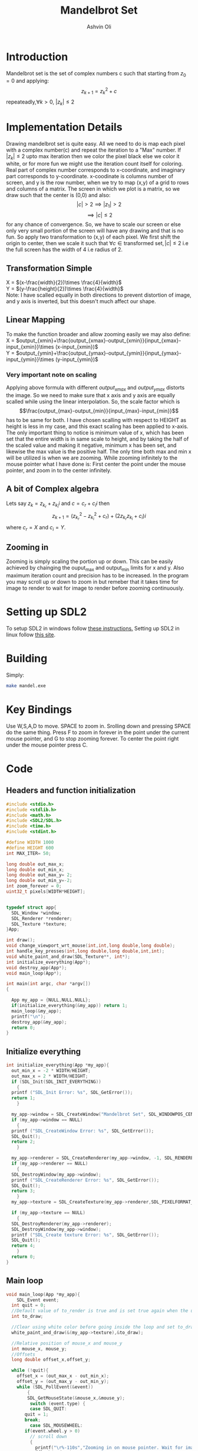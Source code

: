 
#+AUTHOR:Ashvin Oli
#+TITLE: Mandelbrot Set
#+PROPERTY: header-args:c :cache yes :noweb yes :tangle mandel.c :exports code
#+STARTUP: overview
#+LATEX_HEADER: \usepackage[margin=1in]{geometry}
#+LATEX_CLASS_OPTIONS: [a4paper,11pt]

\newpage
* Introduction
Mandelbrot set is the set of complex numbers c such that starting from \(z_0 = 0\) and applying:
\[z_{k+1} = z_k^2+c\]
repeateadly,\(\forall k>0\), \(|z_k| \le 2\)  

* Implementation Details
Drawing mandelbrot set is quite easy. All we need to do is map each pixel with a complex number(c) and 
repeat the iteration to a "Max" number. If \(|z_k|\le 2\) upto max iteration then we color the pixel black
else we color it white, or for more fun we might use the iteration count itself for coloring.
Real part of complex number corresponds to x-coordinate, and imaginary part corresponds to y-coordinate.
x-coodinate is columns number of screen, and y is the row number, when we try to map (x,y) of a grid to 
rows and columns of a matrix. The screen in which we plot is a matrix, so we draw such that the center is (0,0) and 
also:
\[|c| > 2 \implies |z_1| > 2\]
\[\implies |c|\le 2\]
 for any chance of convergence.
So, we have to scale our screen or else only very small portion of the screen will have any drawing and that is
no fun. So apply two transformation to (x,y) of each pixel. We first shift the origin to center, then we scale it
such that \(\forall c \in \text{transformed set}, |c| \le 2\) i.e the full screen has the width of 4 i.e radius of 2.
** Transformation Simple
X = \((x-\frac{width}{2})\times \frac{4}{width}\)\\
Y =  \((y-\frac{height}{2})\times \frac{4}{width}\)\\
Note: I have scalled equally in both directions to prevent distortion of image, and y axis is inverted, but this 
doesn't much affect our shape.
** Linear Mapping
To make the function broader and allow zooming easily we may also define:\\
X = \(output_{xmin}+\frac{output_{xmax}-output_{xmin}}{input_{xmax}-input_{xmin}}\times (x-input_{xmin})\)\\
Y = \(output_{ymin}+\frac{output_{ymax}-output_{ymin}}{input_{ymax}-input_{ymin}}\times (y-input_{ymin})\)\\

*** Very important note on scaling
    Applying above formula with different \(output_{xmax}\) and \(output_{ymax}\) distorts the image.
    So we need to make sure that x axis and y axis are equally scalled while using the linear interpolation. So, the scale factor which is
    \[\frac{output_{max}-output_{min}}{input_{max}-input_{min}}\]
    has to be same for both. I have chosen scalling with respect to HEIGHT as height is less in my case, and this exact scaling
    has been applied to x-axis. The only important thing to notice is minimum value of x, which has been set that the entire
    width is in same scale to height, and by taking the half of the scaled value and making it negative, minimum x has been set, 
    and likewise the max value is the positive half. The only time both max and min x will be utilized is when we are zooming.
    While zooming infinitely to the mouse pointer what I have done is: First center the point under the mouse pointer, and zoom
    in to the center infinitely.

** A bit of Complex algebra
Lets say \(z_k = z_{k_r}+z_{k_i}i\) and \(c = c_r+c_ii\) then
\[z_{k+1} = (z_{k_r}^2-z_{k_i}^2+c_r)+(2z_{k_r}z_{k_i}+c_i)i\]
where \(c_r = X\) and \(c_i = Y\).
** Zooming in
Zooming is simply scaling the portion up or down. This can be easily achieved by chainging the ouput_max and output_min limits for 
x and y. Also maximum iteration count and precision has to be increased. In the program you may scroll up or down to zoom in but 
remeber that it takes time for image to render to wait for image to render before zooming continuously.
* Setting up SDL2
To setup SDL2 in windows follow [[https://gist.github.com/thales17/fb2e4cff60890a51d9dddd4c6e832ad2][these instructions.]] Setting up SDL2 in linux follow [[https://gigi.nullneuron.net/gigilabs/how-to-set-up-sdl2-on-linux/][this site]].
* Building
Simply:
#+BEGIN_SRC sh
make mandel.exe
#+END_SRC
* Key Bindings
Use W,S,A,D to move. SPACE to zoom in. Srolling down and pressing SPACE do the same thing.
Press F to zoom in forever in the point under the current mouse pointer, and G to stop zooming forever.
To center the point right under the mouse pointer press C.
* Code

** Headers and function initialization
#+BEGIN_SRC c
  #include <stdio.h>
  #include <stdlib.h>
  #include <math.h>
  #include <SDL2/SDL.h>
  #include <time.h>
  #include <stdint.h>

  #define WIDTH 1000
  #define HEIGHT 600
  int MAX_ITER= 50;

  long double out_max_x;
  long double out_min_x;
  long double out_max_y= 2;
  long double out_min_y=-2;
  int zoom_forever = 0;
  uint32_t pixels[WIDTH*HEIGHT];
  

  typedef struct app{
    SDL_Window *window;
    SDL_Renderer *renderer;
    SDL_Texture *texture;
  }App;

  int draw();
  void change_viewport_wrt_mouse(int,int,long double,long double);
  int handle_key_presses(int,long double,long double,int,int);
  void white_paint_and_draw(SDL_Texture**, int*);
  int initialize_everything(App*);
  void destroy_app(App*);
  void main_loop(App*);

  int main(int argc, char *argv[])
  {

    App my_app = {NULL,NULL,NULL};
    if(initialize_everything(&my_app)) return 1;
    main_loop(&my_app);
    printf("\n");
    destroy_app(&my_app);
    return 0;
  }
#+END_SRC
** Initialize everything
#+BEGIN_SRC c
  int initialize_everything(App *my_app){
    out_min_x = -2 * WIDTH/HEIGHT;
    out_max_x = 2 * WIDTH/HEIGHT;
    if (SDL_Init(SDL_INIT_EVERYTHING))
      {
	printf ("SDL_Init Error: %s", SDL_GetError());
	return 1;
      }

    my_app->window = SDL_CreateWindow("Mandelbrot Set", SDL_WINDOWPOS_CENTERED, SDL_WINDOWPOS_CENTERED, WIDTH, HEIGHT, SDL_WINDOW_OPENGL);
    if (my_app->window == NULL)
      {
	printf ("SDL_CreateWindow Error: %s", SDL_GetError());
	SDL_Quit();
	return 2;
      }

    my_app->renderer = SDL_CreateRenderer(my_app->window, -1, SDL_RENDERER_ACCELERATED | SDL_RENDERER_PRESENTVSYNC);
    if (my_app->renderer == NULL)
      {
	SDL_DestroyWindow(my_app->window);
	printf ("SDL_CreateRenderer Error: %s", SDL_GetError());
	SDL_Quit();
	return 3;
      }
    my_app->texture = SDL_CreateTexture(my_app->renderer,SDL_PIXELFORMAT_ARGB8888, SDL_TEXTUREACCESS_STATIC, WIDTH, HEIGHT);

    if (my_app->texture == NULL)
      {
	SDL_DestroyRenderer(my_app->renderer);
	SDL_DestroyWindow(my_app->window);
	printf ("SDL_Create texture Error: %s", SDL_GetError());
	SDL_Quit();
	return 4;
      }
    return 0;
  }
#+END_SRC

** Main loop
#+BEGIN_SRC c
  void main_loop(App *my_app){
      SDL_Event event;
	int quit = 0;
	//Default value of to_render is true and is set true again when the user does some action scrolls in or moves the frame
	int to_draw;

	//Clear using white color before going inside the loop and set to_draw to 1
	white_paint_and_draw(&(my_app->texture),&to_draw);

	//Relative position of mouse_x and mouse_y
	int mouse_x, mouse_y;
	//Offsets
	long double offset_x,offset_y;

	while (!quit){
	  offset_x = (out_max_x - out_min_x);
	  offset_y = (out_max_y - out_min_y);
	  while (SDL_PollEvent(&event))
	      {
	      SDL_GetMouseState(&mouse_x,&mouse_y);
	       switch (event.type) {
	       case SDL_QUIT: 
		 quit = 1;
		 break;
	       case SDL_MOUSEWHEEL:
		 if(event.wheel.y > 0)
		   // scroll down
		   {
		     printf("\r%-110s","Zooming in on mouse pointer. Wait for image to render!");
		     fflush(stdout);
		     offset_x /= 4;
		     offset_y /= 4;
		     MAX_ITER += 20;
		   }else if (event.wheel.y < 0)
		   // scroll up
		   {
		     printf("\r%-110s","Zooming out. Wait for image to render!");
		     fflush(stdout);
		     offset_x *=1.5; 
		     offset_y *=1.5;
		     if (MAX_ITER >= 50) {
		       MAX_ITER -= 20;		   
		     }

		   }
		   change_viewport_wrt_mouse(mouse_x,mouse_y,offset_x,offset_y);
		   white_paint_and_draw(&(my_app->texture),&to_draw);
		   break;
	       case SDL_KEYDOWN:
		 //if only designated keys are pressed than draw
		   if (handle_key_presses(event.key.keysym.sym,offset_x,offset_y,mouse_x,mouse_y)) {		 
		     white_paint_and_draw(&(my_app->texture),&to_draw);
		   }
		   break;
	       }

	      }

	  if (zoom_forever) {
	  //Decreasing and increasing values by certain Percenatage of the offsets for unifom scaling
	  //And preveting the values to get reversed in sign.
	    out_min_y += offset_y*0.20;
	    out_max_y -= offset_y*0.20;
	    out_min_x += offset_x*0.20;
	    out_max_x -= offset_x*0.20;
	    MAX_ITER += 20;	  
	    white_paint_and_draw(&(my_app->texture),&to_draw);
	  }
	  //Draw pixels on the renderer
	  if (to_draw) {
	    long double time_spent_on_drawing = 0.0;
	    long double time_spent_on_rendering = 0.0;
	    clock_t begin = clock();
	    to_draw = draw();
	    clock_t end = clock();
	    SDL_UpdateTexture(my_app->texture, NULL, pixels, WIDTH * sizeof(Uint32));	    
	    time_spent_on_drawing = ((end - begin) /(long double)CLOCKS_PER_SEC);
	    SDL_RenderClear(my_app->renderer);
	    SDL_RenderCopy(my_app->renderer, my_app->texture, NULL, NULL);
	    SDL_RenderPresent(my_app->renderer);
	    clock_t end_two = clock();
	    time_spent_on_rendering = ((end_two - end) /(long double)CLOCKS_PER_SEC);

	    printf("\r%s. %.6LGs to compute pixels and  %.6LGs to render. Total = %.6LGs ","Image Rendered! You may now zoom or pan.",time_spent_on_drawing,time_spent_on_rendering,time_spent_on_drawing+time_spent_on_rendering);
	    if (zoom_forever) {
	      printf("\r%-110s","Zooming in... Press G to stop.");
	    }
	    fflush(stdout);
	  }
      }
  }
#+END_SRC

** Main logic
 #+BEGIN_SRC c
   int draw(){
      for (int x = 0; x < WIDTH; x++) {
	 for (int y =0;  y < HEIGHT; y++) {
	 // Mmy_apping the screen with the limits.
	 // Same scaling has been done such that the image is centered on the screen.
	   long double c_real = out_min_x + (out_max_y-out_min_y)/(HEIGHT)*x; 
	   long double c_img =  out_min_y + (out_max_y-out_min_y)/(HEIGHT)*y; 
	   long double z_real_squared = 0;
	   long double z_img_squared = 0;
	   long double z_real = 0;
	   long double z_img = 0;
	   int iter_count = 0;
	   //Trying to reduce multiplication count to 3 per iteration
	   while (z_real_squared+z_img_squared <= 4 && iter_count < MAX_ITER) {
	     z_img = 2*z_real*z_img + c_img;
	     z_real = z_real_squared-z_img_squared+c_real;
	     z_real_squared=z_real*z_real;
	     z_img_squared = z_img*z_img;
	     iter_count++;
	   }

	   //If any number exits before reaching MAX_ITER then, it is not in the set. So colour it with different shade.
	   if (iter_count == MAX_ITER) {
	     //printf("SELECT %.2f %.2f %d %d\n",c_real,c_img,x,y);
	     //Draw with black
	     //SDL_SetRenderDrawColor(*renderer, 0,0, 0, SDL_ALPHA_OPAQUE);
	     //SDL_RenderDrawPoint(*renderer,x,y);
	     pixels[WIDTH*y+x] = 0xFF0000;
	   }else{
	      //Draw with custom shade	     
	     //SDL_SetRenderDrawColor(*renderer, iter_count*factor*3,iter_count*(factor/5), iter_count, SDL_ALPHA_OPAQUE);
	     //SDL_RenderDrawPoint(*renderer,x,y);
	     pixels[WIDTH*y+x] =  0xFFFFFF/MAX_ITER * iter_count;
	   }
	 }
      }
      return 0;
   }
 #+END_SRC
** Change Viewport Wrt Mouse position
#+BEGIN_SRC c
void change_viewport_wrt_mouse(int mouse_x,int mouse_y,long double offset_x, long double offset_y){
    long double mouse_x_mapped = out_min_x + (out_max_y-out_min_y)/(HEIGHT)*mouse_x;  
    long double mouse_y_mapped = out_min_y + (out_max_y-out_min_y)/(HEIGHT)*mouse_y;  
    out_min_x = mouse_x_mapped - offset_x;
    out_max_x = mouse_x_mapped + offset_x;
    out_min_y = mouse_y_mapped - offset_y;
    out_max_y = mouse_y_mapped + offset_y;
  
  }
#+END_SRC

** Handle key presses
#+BEGIN_SRC c
   int handle_key_presses(int keycode,long double offset_x, long double offset_y,int mouse_x,int mouse_y){
      switch (keycode)
	{
	case SDLK_w:
	  //Move up
	  //Since y axis is inverted subtracting will take us to upper part of screen
	  printf("\r%-110s","Moving up. Wait for image to render!");
	  out_min_y -= offset_y/4;
	  out_max_y -= offset_y/4;
	  break;
	case SDLK_s:
	  //Move down
	  printf("\r%-110s","Moving down. Wait for image to render!");
	  out_min_y += offset_y/4;
	  out_max_y += offset_y/4;
	  break;
	case SDLK_a:
	  //Move left
	  printf("\r%-110s","Moving Left. Wait for image to render!");
	  out_min_x -= offset_x/4;
	  out_max_x -= offset_x/4;
	  break;
	case SDLK_d:
	  //Move right
	  printf("\r%-110s","Moving Right. Wait for image to render!");
	  out_min_x += offset_x/4;
	  out_max_x += offset_x/4;
	  break;
	case SDLK_SPACE:
	  //Zoom in
	  printf("\r%-110s","Zooming in on mouse pointer. Wait for image to render!");
	  change_viewport_wrt_mouse(mouse_x,mouse_y,offset_x/4,offset_y/4);
	  MAX_ITER += 20;
	  break;
	case SDLK_f:
	  //Zoom forever
	  printf("\r%-110s","Zooming forever on first mouse pointer location. Wait for image to render!");
	  zoom_forever = 1;
	  //Center the point under mouse pointer.
	  change_viewport_wrt_mouse(mouse_x,mouse_y,offset_x/2,offset_y/2);
	  break;
	case SDLK_g:
	  //Stop Zoom forever
	  printf("\r%-110s","Zooming forever stopped!");
	  zoom_forever = 0;
	  break;
	case SDLK_c:
	  //Center the point under the mouse pointer.
	  printf("\r%-110s","Centering the point under mouse pointer. Wait for image to render!");
	  change_viewport_wrt_mouse(mouse_x,mouse_y,offset_x/2,offset_y/2);
	  break;
	default:
	  return 0;
	}
      return 1;
   }
#+END_SRC

** Paint white and allow drawing
#+BEGIN_SRC c
  void white_paint_and_draw(SDL_Texture **texture, int *to_draw){
    memset(pixels, 0xFFFFFF, WIDTH * HEIGHT * sizeof(Uint32));
    SDL_UpdateTexture(*texture, NULL, pixels, WIDTH * sizeof(Uint32));
    *to_draw = 1;
  }
#+END_SRC

** Destroy App
#+BEGIN_SRC c
  void destroy_app(App *my_app){
    SDL_DestroyTexture(my_app->texture);
    SDL_DestroyRenderer(my_app->renderer);
    SDL_DestroyWindow(my_app->window);      
    SDL_Quit();
  }
#+END_SRC

* Output
Here is the [[./output/mandel.pdf][pdf]] of this org file.
[[file:output/1.png]]
[[file:output/2.png]]
[[file:output/3.png]]
[[file:output/4.png]]
